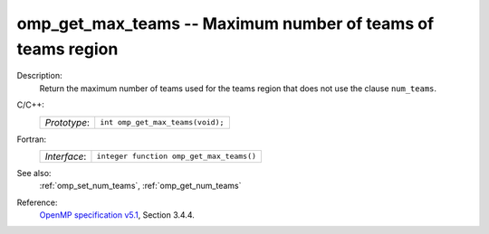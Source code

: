 ..
  Copyright 1988-2022 Free Software Foundation, Inc.
  This is part of the GCC manual.
  For copying conditions, see the GPL license file

.. _omp_get_max_teams:

omp_get_max_teams -- Maximum number of teams of teams region
************************************************************

Description:
  Return the maximum number of teams used for the teams region
  that does not use the clause ``num_teams``.

C/C++:
  .. list-table::

     * - *Prototype*:
       - ``int omp_get_max_teams(void);``

Fortran:
  .. list-table::

     * - *Interface*:
       - ``integer function omp_get_max_teams()``

See also:
  :ref:`omp_set_num_teams`, :ref:`omp_get_num_teams`

Reference:
  `OpenMP specification v5.1 <https://www.openmp.org>`_, Section 3.4.4.